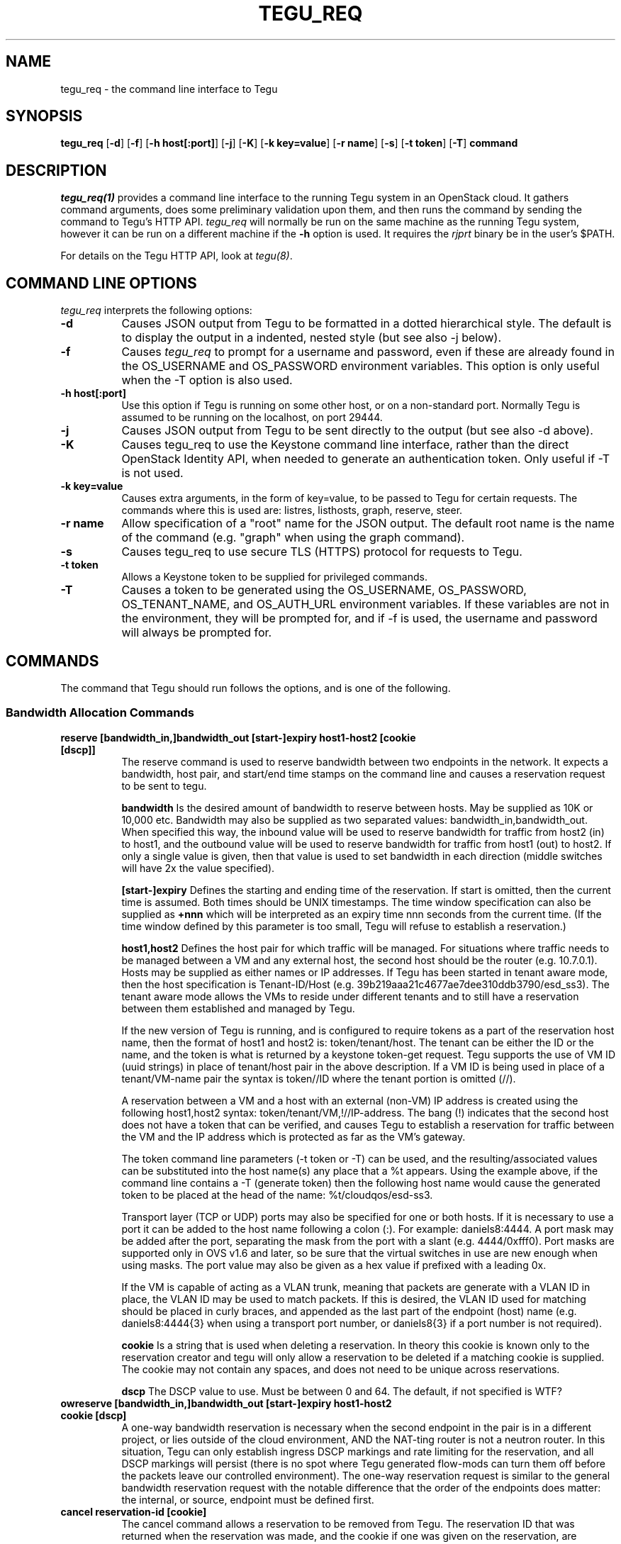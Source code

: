 .\"
.\" ---------------------------------------------------------------------------
.\"   Copyright (c) 2013-2015 AT&T Intellectual Property
.\"
.\"   Licensed under the Apache License, Version 2.0 (the "License");
.\"   you may not use this file except in compliance with the License.
.\"   You may obtain a copy of the License at:
.\"
.\"       http://www.apache.org/licenses/LICENSE-2.0
.\"
.\"   Unless required by applicable law or agreed to in writing, software
.\"   distributed under the License is distributed on an "AS IS" BASIS,
.\"   WITHOUT WARRANTIES OR CONDITIONS OF ANY KIND, either express or implied.
.\"   See the License for the specific language governing permissions and
.\"   limitations under the License.
.\" ---------------------------------------------------------------------------
.\"

.\"
.\"		tegu_req Manual Page
.\"
.\"     Date:		14 Jun 2015
.\"		Author:		E. Scott Daniels
.\"                 Robert Eby
.\"
.\"     Mods:		14 Jun 2015 - Created
.\"					01 Sep 2015 - Filled in unfinished section.
.\"					18 Sep 2015 - Allow mirrored ports to be ID-ed by neutron UUID
.\"
.TH TEGU_REQ 1 "Tegu Manual"
.CM 4
.SH NAME
tegu_req \- the command line interface to Tegu
.SH SYNOPSIS
\fBtegu_req\fP [\fB-d\fP] [\fB-f\fP] [\fB-h host[:port]\fP] [\fB-j\fP] [\fB-K\fP] [\fB-k key=value\fP] [\fB-r name\fP] [\fB-s\fP] [\fB-t token\fP] [\fB-T\fP] \fBcommand\fP

.SH DESCRIPTION
\fItegu_req(1)\fR provides a command line interface to the running Tegu system in an
OpenStack cloud.
It gathers command arguments, does some preliminary validation upon them, and then runs
the command by sending the command to Tegu's HTTP API.
\fItegu_req\fP will normally be run on the same machine as the running Tegu system, however
it can be run on a different machine if the \fB-h\fP option is used.
It requires the \fIrjprt\fP binary be in the user's $PATH.
.P
For details on the Tegu HTTP API, look at \fItegu(8)\fP.

.SH COMMAND LINE OPTIONS
\fItegu_req\fR interprets the following options:
.\" ==========
.TP 8
.B \-d
Causes JSON output from Tegu to be formatted in a dotted hierarchical style.
The default is to display the output in a indented, nested style (but see also -j below).
.\" ==========
.TP 8
.B \-f
Causes \fItegu_req\fP to prompt for a username and password, even if these are already found
in the OS_USERNAME and OS_PASSWORD environment variables.
This option is only useful when the -T option is also used.
.\" ==========
.TP 8
.B \-h host[:port]
Use this option if Tegu is running on some other host, or on a non-standard port.
Normally Tegu is assumed to be running on the localhost, on port 29444.
.\" ==========
.TP 8
.B \-j
Causes JSON output from Tegu to be sent directly to the output (but see also -d above).
.\" ==========
.TP 8
.B \-K
Causes tegu_req to use the Keystone command line interface, rather than the direct OpenStack
Identity API, when needed to generate an authentication token.
Only useful if -T is not used.
.TP 8
.B \-k key=value
Causes extra arguments, in the form of key=value, to be passed to Tegu for certain requests.
The commands where this is used are: listres, listhosts, graph, reserve, steer.
.TP 8
.B \-r name
Allow specification of a "root" name for the JSON output.
The default root name is the name of the command (e.g. "graph" when using the graph command).
.TP 8
.B \-s
Causes tegu_req to use secure TLS (HTTPS) protocol for requests to Tegu.
.TP 8
.B \-t token
Allows a Keystone token to be supplied for privileged commands.
.TP 8
.B \-T
Causes a token to be generated using the OS_USERNAME, OS_PASSWORD, OS_TENANT_NAME, and OS_AUTH_URL
environment variables.
If these variables are not in the environment, they will be prompted for, and if -f is used,
the username and password will always be prompted for.

.SH COMMANDS
The command that Tegu should run follows the options, and is one of the following.

.SS Bandwidth Allocation Commands
.TP 8
.B reserve [bandwidth_in,]bandwidth_out [start-]expiry host1-host2 [cookie [dscp]]
The reserve command is used to reserve bandwidth between two endpoints in the network.
It expects a bandwidth, host pair, and start/end time stamps on the command line and causes
a reservation request to be sent to tegu.
.IP
\fBbandwidth\fP Is the desired amount of bandwidth to reserve between hosts.
May be supplied as 10K or 10,000 etc.
Bandwidth may also be supplied as two separated values: bandwidth_in,bandwidth_out.
When specified this way, the inbound value will be used to reserve bandwidth for traffic
from host2 (in) to host1, and the outbound value will be used to reserve bandwidth for
traffic from host1 (out) to host2.
If only a single value is given, then that value is used to set bandwidth in each
direction (middle switches will have 2x the value specified).
.IP
\fB[start-]expiry\fP
Defines the starting and ending time of the reservation.
If start is omitted, then the current time is assumed.
Both times should be UNIX timestamps.
The time window specification can also be supplied as \fB+nnn\fP which will be interpreted
as an expiry time nnn seconds from the current time.
(If the time window defined by this parameter is too small, Tegu will refuse to establish
a reservation.)
.IP
\fBhost1,host2\fP
Defines the host pair for which traffic will be managed.
For situations where traffic needs to be managed between a VM and any external host,
the second host should be the router (e.g. 10.7.0.1).
Hosts may be supplied as either names or IP addresses.
If Tegu has been started in tenant aware mode, then the host specification is Tenant-ID/Host
(e.g. 39b219aaa21c4677ae7dee310ddb3790/esd_ss3).
The tenant aware mode allows the VMs to reside under different tenants and to still have a
reservation between them established and managed by Tegu.
.IP
If the new version of Tegu is running, and is configured to require tokens as a part of
the reservation host name, then the format of host1 and host2 is: token/tenant/host.
The tenant can be either the ID or the name, and the token is what is returned by a
keystone token-get request.
Tegu supports the use of VM ID (uuid strings) in place of tenant/host pair in the above description.
If a VM ID is being used in place of a tenant/VM-name pair the syntax is token//ID where
the tenant portion is omitted (//).
.IP
A reservation between a VM and a host with an external (non-VM) IP address is created using
the following host1,host2 syntax: token/tenant/VM,!//IP-address.
The bang (!) indicates that the second host does not have a token that can be verified,
and causes Tegu to establish a reservation for traffic between the VM and the IP address
which is protected as far as the VM's gateway.
.IP
The token command line parameters (-t token or -T) can be used, and the resulting/associated
values can be substituted into the host name(s) any place that a %t appears.
Using the example above, if the command line contains a -T (generate token) then the
following host name would cause the generated token to be placed at the head of the name: %t/cloudqos/esd-ss3.
.IP
Transport layer (TCP or UDP) ports may also be specified for one or both hosts.
If it is necessary to use a port it can be added to the host name following a colon (:).
For example: daniels8:4444.
A port mask may be added after the port, separating the mask from the port with a slant
(e.g. 4444/0xfff0).
Port masks are supported only in OVS v1.6 and later, so be sure that the virtual switches
in use are new enough when using masks.
The port value may also be given as a hex value if prefixed with a leading 0x.
.IP
If the VM is capable of acting as a VLAN trunk, meaning that packets are generate with a
VLAN ID in place, the VLAN ID may be used to match packets.
If this is desired, the VLAN ID used for matching should be placed in curly braces,
and appended as the last part of the endpoint (host) name (e.g. daniels8:4444{3}
when using a transport port number, or daniels8{3} if a port number is not required).

.IP
\fBcookie\fP
Is a string that is used when deleting a reservation.
In theory this cookie is known only to the reservation creator and tegu will only allow a
reservation to be deleted if a matching cookie is supplied.
The cookie may not contain any spaces, and does not need to be unique across reservations.
.IP
\fBdscp\fP
The DSCP value to use.
Must be between 0 and 64.
The default, if not specified is WTF?

.TP 8
.B owreserve [bandwidth_in,]bandwidth_out [start-]expiry host1-host2 cookie [dscp]
A one-way bandwidth reservation is necessary when the second endpoint in the pair is in a
different project, or lies outside of the cloud environment, AND the NAT-ting router is
not a neutron router.
In this situation, Tegu can only establish ingress DSCP markings and rate limiting for the
reservation, and all DSCP markings will persist (there is no spot where Tegu generated
flow-mods can turn them off before the packets leave our controlled environment).
The one-way reservation request is similar to the general bandwidth reservation request
with the notable difference that the order of the endpoints does matter: the internal,
or source, endpoint must be defined first.

.TP 8
.B cancel reservation-id [cookie]
The cancel command allows a reservation to be removed from Tegu.
The reservation ID that was returned when the reservation was made, and the cookie if one
was given on the reservation, are required.

.TP 8
.B setdiscount value
Set the discount value to \fBvalue\fP.
The value is a number that may be suffixed with a
\fBM\fP or \fBMB\fP (million),
\fBG\fP or \fBGB\fP (billion),
\fBK\fP or \fBKB\fP (thousand),
\fBm\fP or \fBMiB\fP (1024^2),
\fBg\fP or \fBGiB\fP (1024^3),
or
\fBk\fP or \fBKiB\fP (1024).

.TP 8
.B setulcap tenant percentage
Each user (tenant in OpenStack terminology) may reserve up to a maximum percentage of any
network link as defined in the Tegu configuration file.
If it is necessary to treat some users differently, with either a higher or lower limit
than is set in the configuration file, the setulcap API request can be used.
The request supplies the user name or ID and the maximum percentage (e.g. 15%) that
should be enforced for the given user.
The following illustrates the request syntax which would allow reservations for the
tenant1 group to use as much as 25% of any link:
.IP
\f(CWtegu_req setulcap tenant1 25%\fP
.IP
\fBCAUTION:\fP Setting the user capacity to a value that is lower than the user's current
reservation usage will prevent the user from creating new reservations, but will not have
any affect on the existing reservations.
The administration staff can cancel reservations if needed, however they are not
automatically affected by this command.
This command only sets the limit for future requests made by the user.
.TP 8
.B listulcap
The listulcaps command causes tegu to generate a list of all of the user link limits that
are currently set (see setulcap).
The list includes the default which is set from the config file.

.TP 8
.B listres
The \fIlistres\fP command causes Tegu to return the current list of active (flow-mods
should already be in place) and future reservations.
For each reservation the following information is listed:
.IP
\(bu The reservation state (ACTIVE or PENDING).
.IP
\(bu The time remaining until the reservation expires, or the time before it becomes active.
.IP
\(bu The reserved bandwidth in bytes/sec.
.IP
\(bu The hosts (VMs) involved.
.IP
\(bu The reservation ID assigned by Tegu (necessary to cancel the reservation).

.TP 8
.B listqueue
Lists all queues on the switches or bridges being managed.

.SS Topology Commands
.TP 8
.B graph
The graph request causes tegu to return a description of the network as it has been described
by floodlight, or by the physical network description file.
The graph is a fairly lengthy representation of the network.
.TP 8
.B listhosts
Generates a JSON list of all hosts known to Tegu.
The list includes which includes host name, VM UUID, MAC address, IP address(es), name, switch(es) and port(s).

.SS Flow Steering Commands
.TP 8
.B steer {[start-]end|+seconds} tenant src-host dest-host mbox-list [cookie]
This is a prototype flow-steering command (deprecated).

.SS Mirroring Commands
.TP 8
.B add-mirror [start-]end port1[,port2...] output [cookie] [vlan]
This command causes a mirror to be set up on one or more ports, mirroring traffic to an output port or GRE tunnel.
.IP
.B [start-]end
As with the reservations API, the start and end values indicate the time period when the
mirroring should be in effect.
Both times are normally UNIX timestamps.
If start is omitted, or precedes the current time, then the current time is used for the
start of the mirroring period.
If the end time is specified as "unbounded", then it is set to a time very far in the
future (1/1/3000 to be exact).
Needless to say, end should be greater than start, or the request is rejected.
The time window specification can also be supplied as \fB+nnn\fP which will be interpreted
as an expiry time nnn seconds from the current time.
Regardless of how the end time is specified, if the end time is less than the start time
+ \fImin_mirror_expiration\fP (where \fImin_mirror_expiration\fP, in seconds, is specified
in the Tegu configuration file), then the request is rejected.
.IP
.B port1[,port2...]
This specifies the port(s) to be mirrored.
Traffic going both to and from the port(s) is mirrored (e.g. there is no uni-directional mirroring).
If multiple ports are listed, a separate mirror will be set up per physical host.
That is, if all ports reside on one physical machine, then one mirror will be created and returned.
If the ports are on multiple machines, then several mirrors may be constructed.
In this scenario, it is possible that only a subset of the mirrors may be constructed successfully;
the output JSON will indicate which mirrors succeeded.
Ports are specified in the same way as hosts are for the Tegu reserve request; e.g.
.IP
mac:mac ID - names the port directly using the MAC id of the VM attached to the port.
A port name that looks like a MAC address (without the "mac:" prefix) will also be accepted.
.IP
UUID - names the port directly using the Neutron port UUID of the port.
The UUID must be formatted in the normal UUID style (with dashes).
.IP
name or IP - if not in "tenant aware mode", the name or IP address of the host attached to the port.
.IP
token/tenant/host - for "host" (with 1 port only) on "tenant".
.IP
token//vm_uuid - for the host with UUID "vm_uuid"
Tegu will attempt to determine which physical machine the bridge is on and set up the mirror appropriately.

.IP
.B output
Specifies where the mirror should be directed to.
This may either be another port, or a GRE tunnel.
If specified as an IP address (IPv4 or IPv6) or DNS name, then a new GRE endpoint is constructed
on the \fBbr-int\fP bridge (with the specified IP address), and the mirror is connected to this endpoint.
If specified as a port (using the same syntax as for ports above), then the mirror is
connected to the pre-existing port.
Note: initially, only local ports on \fBbr-int\fP will be supported, that is sending mirroring
output to a port on a different host from the mirrored ports will not be initially
supported, as it requires flow steering.
When mirroring to a GRE tunnel, the IP address of the tunnel must be in a list of valid address
ranges (\fIallowed_gre_addr\fP) provided in the Tegu configuration when Tegu starts up
(which may possibly include 0.0.0.0/0 or 2001::/16).
The output parameter may also be specified as "label:<label>", where <label> refers to a
label in the Tegu configuration file (of the form label=<ip address>).
This allows GRE endpoints to be pre-specified.
.IP
.B cookie
Is an optional string that is used to provide a minimum of security for the mirror.
If provided, it is required when deleting (del-mirror) or viewing (show-mirror) the mirror.
The cookie may not contain any spaces, and does not need to be unique across mirror requests.
If a cookie is not desired when specifying the \fIvlan\fP option (see below), hen the empty
string should be provided for the cookie.
.IP
.B vlan
Is an optional string that can be used to specify one or more (comma separated) VLANs to
be added to the create mirror request passed to openvswitch.
This specifies that only packets for the listed VLAN(s) should be mirrored.
If provided, it must consist of a comma separated list of VLAN ids from 0 to 4095.
If the string is provided and is syntactically incorrect, the mirror request is rejected.

.TP 8
.B del-mirror name [cookie]
This command deletes the mirror \fIname\fP.
The \fIcookie\fP argument is optional, but must be provided and match the cookie used to create the mirror,
if the mirror was created with a cookie.
This deletes the mirror immediately.
If the mirror was active, and directing to a GRE output port, this GRE port is also deleted.
The name is the name of the mirror that Tegu returned when the mirror was initially created,
and the full URL is the url returned.
.TP 8
.B list-mirrors
This command displays all the mirrors that Tegu knows about, along with their access URLs.
.TP 8
.B show-mirror name [cookie]
This command displays details about the mirror \fIname\fP.
The \fIcookie\fP argument is optional, but must be provided and match the cookie used to create the mirror,
if the mirror was created with a cookie.

.SS Miscellaneous Commands
.TP 8
.B ping
This command is used to check connectivity to the Tegu system itself.
tegu_req will attempt to contact the main tegu process, and report back as to whether it was successful.

.TP 8
.B refresh [ vmname | tenant/vmname ]
When a user migrates a VM they are expected to cancel and reissue reservation requests before
and after the migration of any VM that is a apart of an existing reservation (whether future
or active).
The operations staff may issue a privileged command which refreshes any existing reservations
for a VM that has already been migrated.
Following the migration of a VM, the refresh command will reset reservations that were associated
with the VM, and will preserve reservation related information (name and cookie) such that
the reservation owner can still manage the reservation.
The following syntax illustrates how the tegu_req command line interface can be used to
refresh the reservations associated with the VM named \fIdemovm8\fP in the \fIdemo\fP tenant:

tegu_req refresh demo/demovm8

.TP 8
.B verbose level [subsystem]
The verbose command allows the verbosity level to be adjusted.
The level affects what diagnostics are written to the standard error device.
The larger the value the chattier Tegu is.
Tegu supports a two level verbosity specification.
The 'master' level is applied to all components of Tegu.
If a specific component name is given with the desired level, only that component will be
more chatty than the current master setting.
(Setting a component level lower than the master setting will not have the effect of
keeping the component quieter than the others.)
Level is a numeric value (0 is 'off'), and component is one of the following strings:
.IP
.B master
Sets the level for all components.
This is the default if no component is supplied.
.IP
.B osif
Sets the level for the OpenStack interface component
.IP
.B resmgr
Sets the level for the Reservation manager component
.IP
.B net
Sets the level for the Network manager component
.IP
.B fq
Sets the level for the flowmod/queue interface component
.IP
.B http
Sets the level for the HTTP api component
.IP
.B agent
Sets the level for the Agent manager component.
.IP
.B gizmos
Sets the level for various library components that are used.

.TP 8
.B listconns [ name [ name] ... | < file ]
The listconns request accepts a host name as a parameter and requests that tegu list all
known switch connections associated with the name.
An OpenStack VM ID, or the host's IP address may be given in place of the name parameter,
and if multiple names are given on the command line, a request for each will be made.
If name is omitted from the command line, the script will read the names from standard in.
An example listconns command is shown below which will list all three hosts:
.IP
\f(CWtegu_req listconns vm1 vm2 vm3\fP
.IP
If tegu is running in project (tenant) mode, then the project ID (tenant ID) must be
prepended to the VM name (e.g. cca822aceabb4aa3ac6cb6ff065a82de/vm1)

.SH ENVIRONMENT
.TP 15
OS_TENANT_NAME
.TP
OS_USERNAME
.TP
OS_PASSWORD
These OpenStack environment variables specify the tenant, user name, and password to use
when asking Keystone to generate a token.
If they are not in the environment, they will be prompted for if a token is needed.
.TP
OS_AUTH_URL
This OpenStack environment variables specifies the URL to use when contacting Keystone.
If it is not in the environment, it will be prompted for if a token is needed.

.SH SEE ALSO
rjprt(1), tegu.cfg(5), tegu(8)
